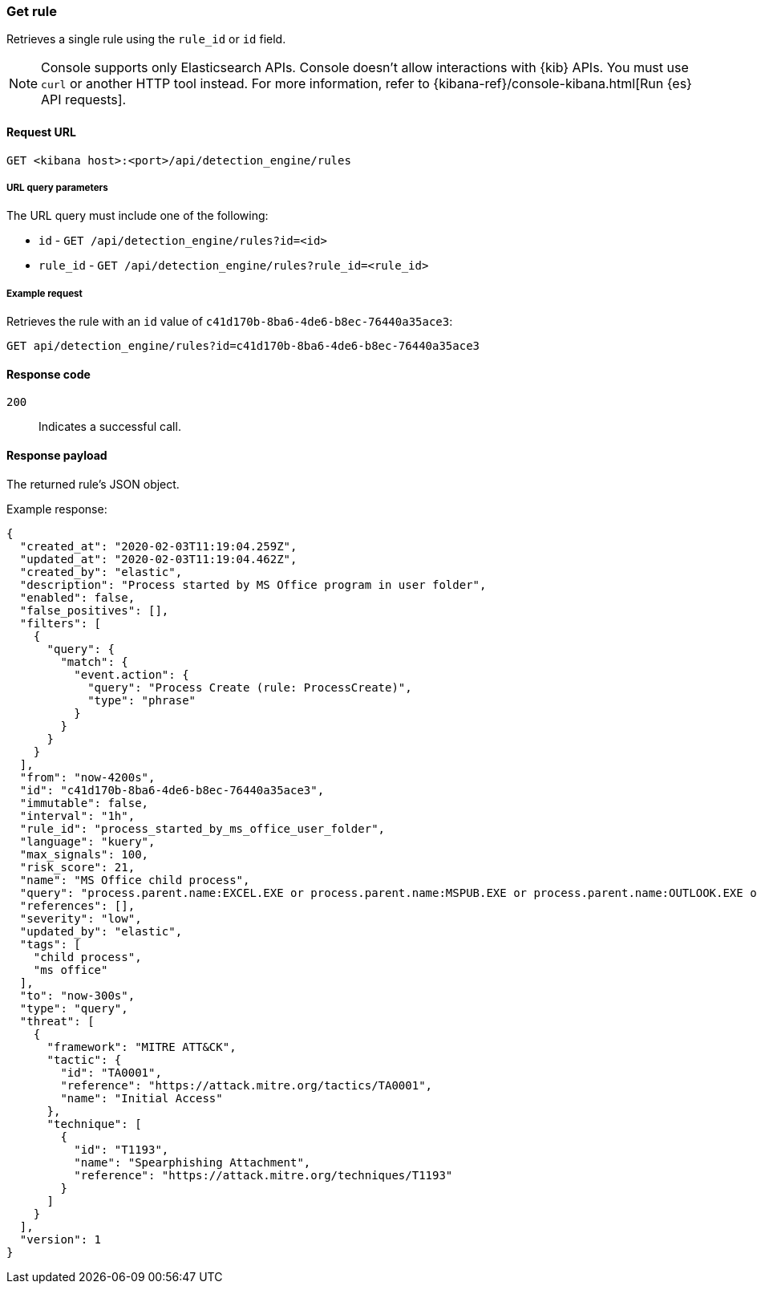 [[rules-api-get]]
=== Get rule

Retrieves a single rule using the `rule_id` or `id` field.

NOTE: Console supports only Elasticsearch APIs. Console doesn't allow interactions with {kib} APIs. You must use `curl` or another HTTP tool instead. For more information, refer to {kibana-ref}/console-kibana.html[Run {es} API requests].

==== Request URL

`GET <kibana host>:<port>/api/detection_engine/rules`

===== URL query parameters

The URL query must include one of the following:

* `id` - `GET /api/detection_engine/rules?id=<id>`
* `rule_id` - `GET /api/detection_engine/rules?rule_id=<rule_id>`

===== Example request

Retrieves the rule with an `id` value of `c41d170b-8ba6-4de6-b8ec-76440a35ace3`:

[source,console]
--------------------------------------------------
GET api/detection_engine/rules?id=c41d170b-8ba6-4de6-b8ec-76440a35ace3
--------------------------------------------------
// KIBANA

==== Response code

`200`::
    Indicates a successful call.

==== Response payload

The returned rule's JSON object.

Example response:

[source,json]
--------------------------------------------------
{
  "created_at": "2020-02-03T11:19:04.259Z",
  "updated_at": "2020-02-03T11:19:04.462Z",
  "created_by": "elastic",
  "description": "Process started by MS Office program in user folder",
  "enabled": false,
  "false_positives": [],
  "filters": [
    {
      "query": {
        "match": {
          "event.action": {
            "query": "Process Create (rule: ProcessCreate)",
            "type": "phrase"
          }
        }
      }
    }
  ],
  "from": "now-4200s",
  "id": "c41d170b-8ba6-4de6-b8ec-76440a35ace3",
  "immutable": false,
  "interval": "1h",
  "rule_id": "process_started_by_ms_office_user_folder",
  "language": "kuery",
  "max_signals": 100,
  "risk_score": 21,
  "name": "MS Office child process",
  "query": "process.parent.name:EXCEL.EXE or process.parent.name:MSPUB.EXE or process.parent.name:OUTLOOK.EXE or process.parent.name:POWERPNT.EXE or process.parent.name:VISIO.EXE or process.parent.name:WINWORD.EXE",
  "references": [],
  "severity": "low",
  "updated_by": "elastic",
  "tags": [
    "child process",
    "ms office"
  ],
  "to": "now-300s",
  "type": "query",
  "threat": [
    {
      "framework": "MITRE ATT&CK",
      "tactic": {
        "id": "TA0001",
        "reference": "https://attack.mitre.org/tactics/TA0001",
        "name": "Initial Access"
      },
      "technique": [
        {
          "id": "T1193",
          "name": "Spearphishing Attachment",
          "reference": "https://attack.mitre.org/techniques/T1193"
        }
      ]
    }
  ],
  "version": 1
}

--------------------------------------------------
